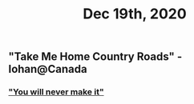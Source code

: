 #+TITLE: Dec 19th, 2020

** "Take Me Home Country Roads" - Iohan@Canada
*** [[https://youtu.be/PP2jUhoRs28?t=12]["You will never make it"]]

